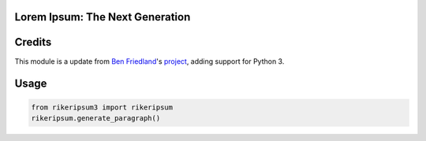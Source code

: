 Lorem Ipsum: The Next Generation
================================

Credits
=======

This module is a update from `Ben Friedland <https://github.com/ben174>`_'s `project <https://github.com/ben174/rikeripsum>`_, adding support for Python 3.

Usage
=====

.. code-block:: python

    from rikeripsum3 import rikeripsum
    rikeripsum.generate_paragraph()
